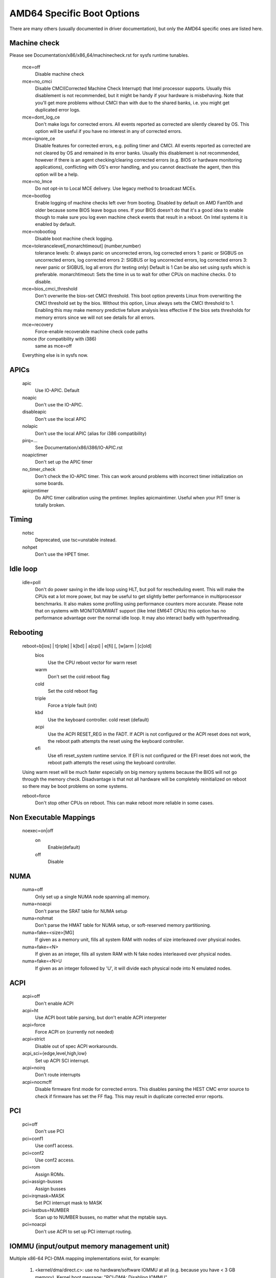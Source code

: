 .. SPDX-License-Identifier: GPL-2.0

===========================
AMD64 Specific Boot Options
===========================

There are many others (usually documented in driver documentation), but
only the AMD64 specific ones are listed here.

Machine check
=============
Please see Documentation/x86/x86_64/machinecheck.rst for sysfs runtime tunables.

   mce=off
		Disable machine check
   mce=no_cmci
		Disable CMCI(Corrected Machine Check Interrupt) that
		Intel processor supports.  Usually this disablement is
		not recommended, but it might be handy if your hardware
		is misbehaving.
		Note that you'll get more problems without CMCI than with
		due to the shared banks, i.e. you might get duplicated
		error logs.
   mce=dont_log_ce
		Don't make logs for corrected errors.  All events reported
		as corrected are silently cleared by OS.
		This option will be useful if you have no interest in any
		of corrected errors.
   mce=ignore_ce
		Disable features for corrected errors, e.g. polling timer
		and CMCI.  All events reported as corrected are not cleared
		by OS and remained in its error banks.
		Usually this disablement is not recommended, however if
		there is an agent checking/clearing corrected errors
		(e.g. BIOS or hardware monitoring applications), conflicting
		with OS's error handling, and you cannot deactivate the agent,
		then this option will be a help.
   mce=no_lmce
		Do not opt-in to Local MCE delivery. Use legacy method
		to broadcast MCEs.
   mce=bootlog
		Enable logging of machine checks left over from booting.
		Disabled by default on AMD Fam10h and older because some BIOS
		leave bogus ones.
		If your BIOS doesn't do that it's a good idea to enable though
		to make sure you log even machine check events that result
		in a reboot. On Intel systems it is enabled by default.
   mce=nobootlog
		Disable boot machine check logging.
   mce=tolerancelevel[,monarchtimeout] (number,number)
		tolerance levels:
		0: always panic on uncorrected errors, log corrected errors
		1: panic or SIGBUS on uncorrected errors, log corrected errors
		2: SIGBUS or log uncorrected errors, log corrected errors
		3: never panic or SIGBUS, log all errors (for testing only)
		Default is 1
		Can be also set using sysfs which is preferable.
		monarchtimeout:
		Sets the time in us to wait for other CPUs on machine checks. 0
		to disable.
   mce=bios_cmci_threshold
		Don't overwrite the bios-set CMCI threshold. This boot option
		prevents Linux from overwriting the CMCI threshold set by the
		bios. Without this option, Linux always sets the CMCI
		threshold to 1. Enabling this may make memory predictive failure
		analysis less effective if the bios sets thresholds for memory
		errors since we will not see details for all errors.
   mce=recovery
		Force-enable recoverable machine check code paths

   nomce (for compatibility with i386)
		same as mce=off

   Everything else is in sysfs now.

APICs
=====

   apic
	Use IO-APIC. Default

   noapic
	Don't use the IO-APIC.

   disableapic
	Don't use the local APIC

   nolapic
     Don't use the local APIC (alias for i386 compatibility)

   pirq=...
	See Documentation/x86/i386/IO-APIC.rst

   noapictimer
	Don't set up the APIC timer

   no_timer_check
	Don't check the IO-APIC timer. This can work around
	problems with incorrect timer initialization on some boards.

   apicpmtimer
	Do APIC timer calibration using the pmtimer. Implies
	apicmaintimer. Useful when your PIT timer is totally broken.

Timing
======

  notsc
    Deprecated, use tsc=unstable instead.

  nohpet
    Don't use the HPET timer.

Idle loop
=========

  idle=poll
    Don't do power saving in the idle loop using HLT, but poll for rescheduling
    event. This will make the CPUs eat a lot more power, but may be useful
    to get slightly better performance in multiprocessor benchmarks. It also
    makes some profiling using performance counters more accurate.
    Please note that on systems with MONITOR/MWAIT support (like Intel EM64T
    CPUs) this option has no performance advantage over the normal idle loop.
    It may also interact badly with hyperthreading.

Rebooting
=========

   reboot=b[ios] | t[riple] | k[bd] | a[cpi] | e[fi] [, [w]arm | [c]old]
      bios
        Use the CPU reboot vector for warm reset
      warm
        Don't set the cold reboot flag
      cold
        Set the cold reboot flag
      triple
        Force a triple fault (init)
      kbd
        Use the keyboard controller. cold reset (default)
      acpi
        Use the ACPI RESET_REG in the FADT. If ACPI is not configured or
        the ACPI reset does not work, the reboot path attempts the reset
        using the keyboard controller.
      efi
        Use efi reset_system runtime service. If EFI is not configured or
        the EFI reset does not work, the reboot path attempts the reset using
        the keyboard controller.

   Using warm reset will be much faster especially on big memory
   systems because the BIOS will not go through the memory check.
   Disadvantage is that not all hardware will be completely reinitialized
   on reboot so there may be boot problems on some systems.

   reboot=force
     Don't stop other CPUs on reboot. This can make reboot more reliable
     in some cases.

Non Executable Mappings
=======================

  noexec=on|off
    on
      Enable(default)
    off
      Disable

NUMA
====

  numa=off
    Only set up a single NUMA node spanning all memory.

  numa=noacpi
    Don't parse the SRAT table for NUMA setup

  numa=nohmat
    Don't parse the HMAT table for NUMA setup, or soft-reserved memory
    partitioning.

  numa=fake=<size>[MG]
    If given as a memory unit, fills all system RAM with nodes of
    size interleaved over physical nodes.

  numa=fake=<N>
    If given as an integer, fills all system RAM with N fake nodes
    interleaved over physical nodes.

  numa=fake=<N>U
    If given as an integer followed by 'U', it will divide each
    physical node into N emulated nodes.

ACPI
====

  acpi=off
    Don't enable ACPI
  acpi=ht
    Use ACPI boot table parsing, but don't enable ACPI interpreter
  acpi=force
    Force ACPI on (currently not needed)
  acpi=strict
    Disable out of spec ACPI workarounds.
  acpi_sci={edge,level,high,low}
    Set up ACPI SCI interrupt.
  acpi=noirq
    Don't route interrupts
  acpi=nocmcff
    Disable firmware first mode for corrected errors. This
    disables parsing the HEST CMC error source to check if
    firmware has set the FF flag. This may result in
    duplicate corrected error reports.

PCI
===

  pci=off
    Don't use PCI
  pci=conf1
    Use conf1 access.
  pci=conf2
    Use conf2 access.
  pci=rom
    Assign ROMs.
  pci=assign-busses
    Assign busses
  pci=irqmask=MASK
    Set PCI interrupt mask to MASK
  pci=lastbus=NUMBER
    Scan up to NUMBER busses, no matter what the mptable says.
  pci=noacpi
    Don't use ACPI to set up PCI interrupt routing.

IOMMU (input/output memory management unit)
===========================================
Multiple x86-64 PCI-DMA mapping implementations exist, for example:

   1. <kernel/dma/direct.c>: use no hardware/software IOMMU at all
      (e.g. because you have < 3 GB memory).
      Kernel boot message: "PCI-DMA: Disabling IOMMU"

   2. <arch/x86/kernel/amd_gart_64.c>: AMD GART based hardware IOMMU.
      Kernel boot message: "PCI-DMA: using GART IOMMU"

   3. <arch/x86_64/kernel/pci-swiotlb.c> : Software IOMMU implementation. Used
      e.g. if there is no hardware IOMMU in the system and it is need because
      you have >3GB memory or told the kernel to us it (iommu=soft))
      Kernel boot message: "PCI-DMA: Using software bounce buffering
      for IO (SWIOTLB)"

   4. <arch/x86_64/pci-calgary.c> : IBM Calgary hardware IOMMU. Used in IBM
      pSeries and xSeries servers. This hardware IOMMU supports DMA address
      mapping with memory protection, etc.
      Kernel boot message: "PCI-DMA: Using Calgary IOMMU"

::

  iommu=[<size>][,noagp][,off][,force][,noforce]
  [,memaper[=<order>]][,merge][,fullflush][,nomerge]
  [,noaperture][,calgary]

General iommu options:

    off
      Don't initialize and use any kind of IOMMU.
    noforce
      Don't force hardware IOMMU usage when it is not needed. (default).
    force
      Force the use of the hardware IOMMU even when it is
      not actually needed (e.g. because < 3 GB memory).
    soft
      Use software bounce buffering (SWIOTLB) (default for
      Intel machines). This can be used to prevent the usage
      of an available hardware IOMMU.

iommu options only relevant to the AMD GART hardware IOMMU:

    <size>
      Set the size of the remapping area in bytes.
    allowed
      Overwrite iommu off workarounds for specific chipsets.
    fullflush
      Flush IOMMU on each allocation (default).
    nofullflush
      Don't use IOMMU fullflush.
    memaper[=<order>]
      Allocate an own aperture over RAM with size 32MB<<order.
      (default: order=1, i.e. 64MB)
    merge
      Do scatter-gather (SG) merging. Implies "force" (experimental).
    nomerge
      Don't do scatter-gather (SG) merging.
    noaperture
      Ask the IOMMU not to touch the aperture for AGP.
    noagp
      Don't initialize the AGP driver and use full aperture.
    panic
      Always panic when IOMMU overflows.
    calgary
      Use the Calgary IOMMU if it is available

iommu options only relevant to the software bounce buffering (SWIOTLB) IOMMU
implementation:

    swiotlb=<pages>[,force]
      <pages>
        Prereserve that many 128K pages for the software IO bounce buffering.
      force
        Force all IO through the software TLB.

Settings for the IBM Calgary hardware IOMMU currently found in IBM
pSeries and xSeries machines

    calgary=[64k,128k,256k,512k,1M,2M,4M,8M]
      Set the size of each PCI slot's translation table when using the
      Calgary IOMMU. This is the size of the translation table itself
      in main memory. The smallest table, 64k, covers an IO space of
      32MB; the largest, 8MB table, can cover an IO space of 4GB.
      Normally the kernel will make the right choice by itself.
    calgary=[translate_empty_slots]
      Enable translation even on slots that have no devices attached to
      them, in case a device will be hotplugged in the future.
    calgary=[disable=<PCI bus number>]
      Disable translation on a given PHB. For
      example, the built-in graphics adapter resides on the first bridge
      (PCI bus number 0); if translation (isolation) is enabled on this
      bridge, X servers that access the hardware directly from user
      space might stop working. Use this option if you have devices that
      are accessed from userspace directly on some PCI host bridge.
    panic
      Always panic when IOMMU overflows


Miscellaneous
=============

  nogbpages
    Do not use GB pages for kernel direct mappings.
  gbpages
    Use GB pages for kernel direct mappings.
